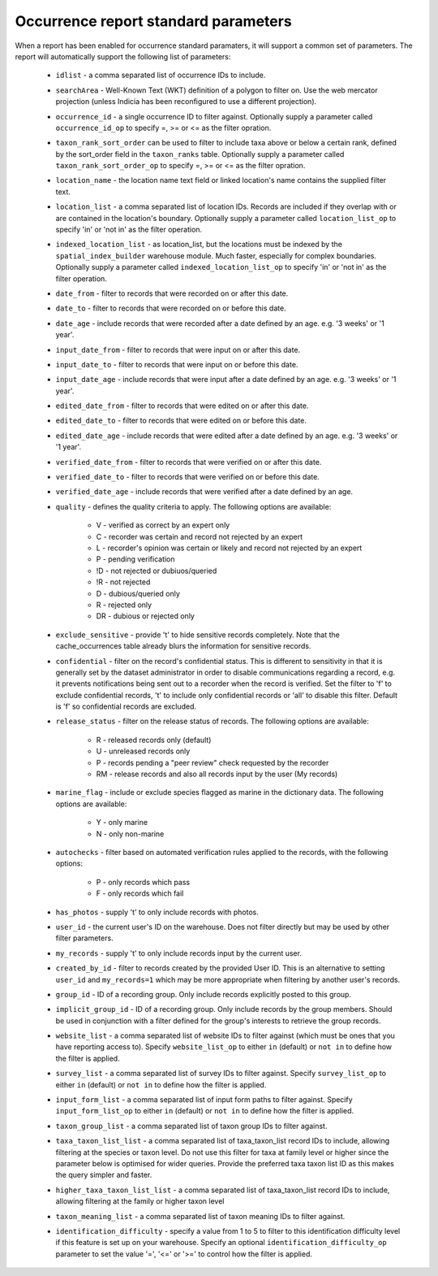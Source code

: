 Occurrence report standard parameters
=====================================

When a report has been enabled for occurrence standard paramaters, it will support a common
set of parameters. The report will automatically support the following list of parameters:

  * ``idlist`` - a comma separated list of occurrence IDs to include.
  * ``searchArea`` - Well-Known Text (WKT) definition of a polygon to filter on. Use the
    web mercator projection (unless Indicia has been reconfigured to use a different
    projection).
  * ``occurrence_id`` - a single occurrence ID to filter against. Optionally supply a
    parameter called ``occurrence_id_op`` to specify =, >= or <= as the filter opration.
  * ``taxon_rank_sort_order`` can be used to filter to include taxa above or below a
    certain rank, defined by the sort_order field in the ``taxon_ranks`` table. Optionally
    supply a parameter called ``taxon_rank_sort_order_op`` to specify =, >= or <= as the
    filter opration.
  * ``location_name`` - the location name text field or linked location's name contains the
    supplied filter text.
  * ``location_list`` - a comma separated list of location IDs. Records are included if they
    overlap with or are contained in the location's boundary. Optionally
    supply a parameter called ``location_list_op`` to specify 'in' or 'not in' as the
    filter operation.
  * ``indexed_location_list`` - as location_list, but the locations must be indexed by the
    ``spatial_index_builder`` warehouse module. Much faster, especially for complex
    boundaries. Optionally supply a parameter called ``indexed_location_list_op`` to
    specify 'in' or 'not in' as the filter operation.
  * ``date_from`` - filter to records that were recorded on or after this date.
  * ``date_to`` - filter to records that were recorded on or before this date.
  * ``date_age`` - include records that were recorded after a date defined by an age.
    e.g. '3 weeks' or '1 year'.
  * ``input_date_from`` - filter to records that were input on or after this date.
  * ``input_date_to`` - filter to records that were input on or before this date.
  * ``input_date_age`` - include records that were input after a date defined by an age.
    e.g. '3 weeks' or '1 year'.
  * ``edited_date_from`` - filter to records that were edited on or after this date.
  * ``edited_date_to`` - filter to records that were edited on or before this date.
  * ``edited_date_age`` - include records that were edited after a date defined by an age.
    e.g. '3 weeks' or '1 year'.
  * ``verified_date_from`` - filter to records that were verified on or after this date.
  * ``verified_date_to`` - filter to records that were verified on or before this date.
  * ``verified_date_age`` - include records that were verified after a date defined by an age.
  * ``quality`` - defines the quality criteria to apply. The following options are available:

      * V - verified as correct by an expert only
      * C - recorder was certain and record not rejected by an expert
      * L - recorder's opinion was certain or likely and record not rejected by an expert
      * P - pending verification
      * !D - not rejected or dubiuos/queried
      * !R - not rejected
      * D - dubious/queried only
      * R - rejected only
      * DR - dubious or rejected only

  * ``exclude_sensitive`` - provide 't' to hide sensitive records completely. Note that the
    cache_occurrences table already blurs the information for sensitive records.
  * ``confidential`` - filter on the record's confidential status. This is different to
    sensitivity in that it is generally set by the dataset administrator in order to
    disable communications regarding a record, e.g. it prevents notifications being sent
    out to a recorder when the record is verified. Set the filter to 'f' to exclude
    confidential records, 't' to include only confidential records or 'all' to disable
    this filter. Default is 'f' so confidential records are excluded.
  * ``release_status`` - filter on the release status of records. The following options
    are available:

      * R - released records only (default)
      * U - unreleased records only
      * P - records pending a "peer review" check requested by the recorder
      * RM - release records and also all records input by the user (My records)

  * ``marine_flag`` - include or exclude species flagged as marine in the dictionary data.
    The following options are available:

      * Y - only marine
      * N - only non-marine

  * ``autochecks`` - filter based on automated verification rules applied to the records, with
    the following options:

      * P - only records which pass
      * F - only records which fail

  * ``has_photos`` - supply 't' to only include records with photos.
  * ``user_id`` - the current user's ID on the warehouse. Does not filter directly but may
    be used by other filter parameters.
  * ``my_records`` - supply 't' to only include records input by the current user.
  * ``created_by_id`` - filter to records created by the provided User ID. This is an
    alternative to setting ``user_id`` and ``my_records=1`` which may be more appropriate
    when filtering by another user's records.
  * ``group_id`` - ID of a recording group. Only include records explicitly posted to this group.
  * ``implicit_group_id`` - ID of a recording group. Only include records by the group
    members. Should be used in conjunction with a filter defined for the group's interests
    to retrieve the group records.
  * ``website_list`` - a comma separated list of website IDs to filter against (which must
    be ones that you have reporting access to). Specify ``website_list_op`` to either
    ``in`` (default) or ``not in`` to define how the filter is applied.
  * ``survey_list`` - a comma separated list of survey IDs to filter against. Specify
    ``survey_list_op`` to either ``in`` (default) or ``not in`` to define how the filter
    is applied.
  * ``input_form_list`` - a comma separated list of input form paths to filter against.
    Specify ``input_form_list_op`` to either ``in`` (default) or ``not in`` to define how
    the filter is applied.
  * ``taxon_group_list`` - a comma separated list of taxon group IDs to filter against.
  * ``taxa_taxon_list_list`` - a comma separated list of taxa_taxon_list record IDs to
    include, allowing filtering at the species or taxon level. Do not use this filter for
    taxa at family level or higher since the parameter below is optimised for wider
    queries. Provide the preferred taxa taxon list ID as this makes the query simpler and
    faster.
  * ``higher_taxa_taxon_list_list`` - a comma separated list of taxa_taxon_list record IDs
    to include, allowing filtering at the family or higher taxon level
  * ``taxon_meaning_list`` - a comma separated list of taxon meaning IDs to filter
    against.
  * ``identification_difficulty`` - specify a value from 1 to 5 to filter to this
    identification difficulty level if this feature is set up on your warehouse. Specify
    an optional ``identification_difficulty_op`` parameter to set the value '=', '<=' or
    '>=' to control how the filter is applied.
